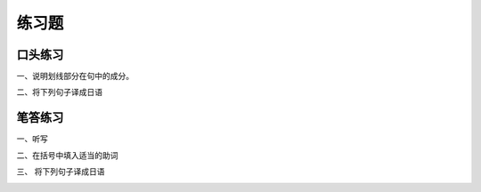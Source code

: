 练习题
==============================

口头练习
-----------------------------

一、说明划线部分在句中的成分。


.. image:: img/chap18-q1.png


二、将下列句子译成日语


.. image:: img/chap18-q2.png



笔答练习
-----------------------------

一、听写

.. image:: img/chap18-q3.png


二、在括号中填入适当的助词


.. image:: img/chap18-q4.png

三、 将下列句子译成日语

.. image:: img/chap18-q5.png




